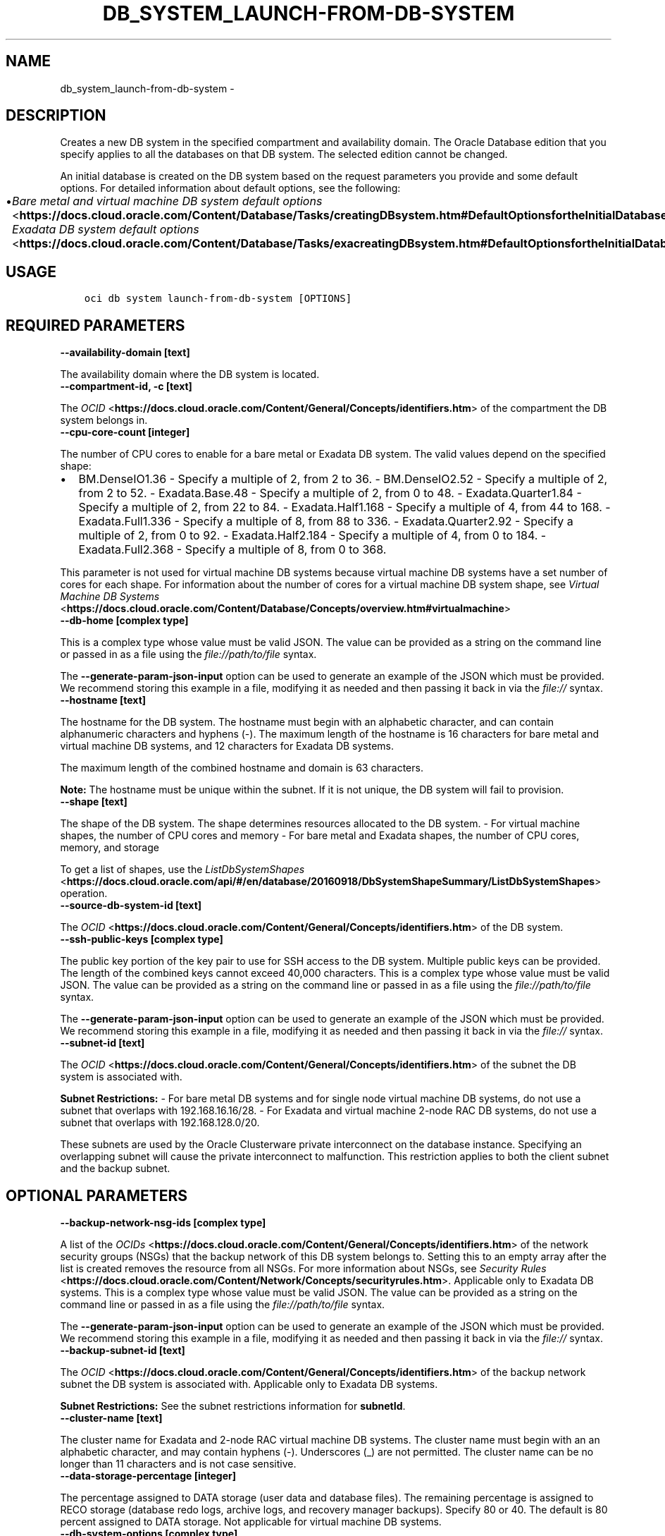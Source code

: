 .\" Man page generated from reStructuredText.
.
.TH "DB_SYSTEM_LAUNCH-FROM-DB-SYSTEM" "1" "Sep 08, 2020" "2.12.10" "OCI CLI Command Reference"
.SH NAME
db_system_launch-from-db-system \- 
.
.nr rst2man-indent-level 0
.
.de1 rstReportMargin
\\$1 \\n[an-margin]
level \\n[rst2man-indent-level]
level margin: \\n[rst2man-indent\\n[rst2man-indent-level]]
-
\\n[rst2man-indent0]
\\n[rst2man-indent1]
\\n[rst2man-indent2]
..
.de1 INDENT
.\" .rstReportMargin pre:
. RS \\$1
. nr rst2man-indent\\n[rst2man-indent-level] \\n[an-margin]
. nr rst2man-indent-level +1
.\" .rstReportMargin post:
..
.de UNINDENT
. RE
.\" indent \\n[an-margin]
.\" old: \\n[rst2man-indent\\n[rst2man-indent-level]]
.nr rst2man-indent-level -1
.\" new: \\n[rst2man-indent\\n[rst2man-indent-level]]
.in \\n[rst2man-indent\\n[rst2man-indent-level]]u
..
.SH DESCRIPTION
.sp
Creates a new DB system in the specified compartment and availability domain. The Oracle Database edition that you specify applies to all the databases on that DB system. The selected edition cannot be changed.
.sp
An initial database is created on the DB system based on the request parameters you provide and some default options. For detailed information about default options, see the following:
.INDENT 0.0
.IP \(bu 2
\fI\%Bare metal and virtual machine DB system default options\fP <\fBhttps://docs.cloud.oracle.com/Content/Database/Tasks/creatingDBsystem.htm#DefaultOptionsfortheInitialDatabase\fP> \- \fI\%Exadata DB system default options\fP <\fBhttps://docs.cloud.oracle.com/Content/Database/Tasks/exacreatingDBsystem.htm#DefaultOptionsfortheInitialDatabase\fP>
.UNINDENT
.SH USAGE
.INDENT 0.0
.INDENT 3.5
.sp
.nf
.ft C
oci db system launch\-from\-db\-system [OPTIONS]
.ft P
.fi
.UNINDENT
.UNINDENT
.SH REQUIRED PARAMETERS
.INDENT 0.0
.TP
.B \-\-availability\-domain [text]
.UNINDENT
.sp
The availability domain where the DB system is located.
.INDENT 0.0
.TP
.B \-\-compartment\-id, \-c [text]
.UNINDENT
.sp
The \fI\%OCID\fP <\fBhttps://docs.cloud.oracle.com/Content/General/Concepts/identifiers.htm\fP> of the compartment the DB system  belongs in.
.INDENT 0.0
.TP
.B \-\-cpu\-core\-count [integer]
.UNINDENT
.sp
The number of CPU cores to enable for a bare metal or Exadata DB system. The valid values depend on the specified shape:
.INDENT 0.0
.IP \(bu 2
BM.DenseIO1.36 \- Specify a multiple of 2, from 2 to 36. \- BM.DenseIO2.52 \- Specify a multiple of 2, from 2 to 52. \- Exadata.Base.48 \- Specify a multiple of 2, from 0 to 48. \- Exadata.Quarter1.84 \- Specify a multiple of 2, from 22 to 84. \- Exadata.Half1.168 \- Specify a multiple of 4, from 44 to 168. \- Exadata.Full1.336 \- Specify a multiple of 8, from 88 to 336. \- Exadata.Quarter2.92 \- Specify a multiple of 2, from 0 to 92. \- Exadata.Half2.184 \- Specify a multiple of 4, from 0 to 184. \- Exadata.Full2.368 \- Specify a multiple of 8, from 0 to 368.
.UNINDENT
.sp
This parameter is not used for virtual machine DB systems because virtual machine DB systems have a set number of cores for each shape. For information about the number of cores for a virtual machine DB system shape, see \fI\%Virtual Machine DB Systems\fP <\fBhttps://docs.cloud.oracle.com/Content/Database/Concepts/overview.htm#virtualmachine\fP>
.INDENT 0.0
.TP
.B \-\-db\-home [complex type]
.UNINDENT
.sp
This is a complex type whose value must be valid JSON. The value can be provided as a string on the command line or passed in as a file using
the \fI\%file://path/to/file\fP syntax.
.sp
The \fB\-\-generate\-param\-json\-input\fP option can be used to generate an example of the JSON which must be provided. We recommend storing this example
in a file, modifying it as needed and then passing it back in via the \fI\%file://\fP syntax.
.INDENT 0.0
.TP
.B \-\-hostname [text]
.UNINDENT
.sp
The hostname for the DB system. The hostname must begin with an alphabetic character, and can contain alphanumeric characters and hyphens (\-). The maximum length of the hostname is 16 characters for bare metal and virtual machine DB systems, and 12 characters for Exadata DB systems.
.sp
The maximum length of the combined hostname and domain is 63 characters.
.sp
\fBNote:\fP The hostname must be unique within the subnet. If it is not unique, the DB system will fail to provision.
.INDENT 0.0
.TP
.B \-\-shape [text]
.UNINDENT
.sp
The shape of the DB system. The shape determines resources allocated to the DB system. \- For virtual machine shapes, the number of CPU cores and memory \- For bare metal and Exadata shapes, the number of CPU cores, memory, and storage
.sp
To get a list of shapes, use the \fI\%ListDbSystemShapes\fP <\fBhttps://docs.cloud.oracle.com/api/#/en/database/20160918/DbSystemShapeSummary/ListDbSystemShapes\fP> operation.
.INDENT 0.0
.TP
.B \-\-source\-db\-system\-id [text]
.UNINDENT
.sp
The \fI\%OCID\fP <\fBhttps://docs.cloud.oracle.com/Content/General/Concepts/identifiers.htm\fP> of the DB system.
.INDENT 0.0
.TP
.B \-\-ssh\-public\-keys [complex type]
.UNINDENT
.sp
The public key portion of the key pair to use for SSH access to the DB system. Multiple public keys can be provided. The length of the combined keys cannot exceed 40,000 characters.
This is a complex type whose value must be valid JSON. The value can be provided as a string on the command line or passed in as a file using
the \fI\%file://path/to/file\fP syntax.
.sp
The \fB\-\-generate\-param\-json\-input\fP option can be used to generate an example of the JSON which must be provided. We recommend storing this example
in a file, modifying it as needed and then passing it back in via the \fI\%file://\fP syntax.
.INDENT 0.0
.TP
.B \-\-subnet\-id [text]
.UNINDENT
.sp
The \fI\%OCID\fP <\fBhttps://docs.cloud.oracle.com/Content/General/Concepts/identifiers.htm\fP> of the subnet the DB system is associated with.
.sp
\fBSubnet Restrictions:\fP \- For bare metal DB systems and for single node virtual machine DB systems, do not use a subnet that overlaps with 192.168.16.16/28. \- For Exadata and virtual machine 2\-node RAC DB systems, do not use a subnet that overlaps with 192.168.128.0/20.
.sp
These subnets are used by the Oracle Clusterware private interconnect on the database instance. Specifying an overlapping subnet will cause the private interconnect to malfunction. This restriction applies to both the client subnet and the backup subnet.
.SH OPTIONAL PARAMETERS
.INDENT 0.0
.TP
.B \-\-backup\-network\-nsg\-ids [complex type]
.UNINDENT
.sp
A list of the \fI\%OCIDs\fP <\fBhttps://docs.cloud.oracle.com/Content/General/Concepts/identifiers.htm\fP> of the network security groups (NSGs) that the backup network of this DB system belongs to. Setting this to an empty array after the list is created removes the resource from all NSGs. For more information about NSGs, see \fI\%Security Rules\fP <\fBhttps://docs.cloud.oracle.com/Content/Network/Concepts/securityrules.htm\fP>\&. Applicable only to Exadata DB systems.
This is a complex type whose value must be valid JSON. The value can be provided as a string on the command line or passed in as a file using
the \fI\%file://path/to/file\fP syntax.
.sp
The \fB\-\-generate\-param\-json\-input\fP option can be used to generate an example of the JSON which must be provided. We recommend storing this example
in a file, modifying it as needed and then passing it back in via the \fI\%file://\fP syntax.
.INDENT 0.0
.TP
.B \-\-backup\-subnet\-id [text]
.UNINDENT
.sp
The \fI\%OCID\fP <\fBhttps://docs.cloud.oracle.com/Content/General/Concepts/identifiers.htm\fP> of the backup network subnet the DB system is associated with. Applicable only to Exadata DB systems.
.sp
\fBSubnet Restrictions:\fP See the subnet restrictions information for \fBsubnetId\fP\&.
.INDENT 0.0
.TP
.B \-\-cluster\-name [text]
.UNINDENT
.sp
The cluster name for Exadata and 2\-node RAC virtual machine DB systems. The cluster name must begin with an an alphabetic character, and may contain hyphens (\-). Underscores (_) are not permitted. The cluster name can be no longer than 11 characters and is not case sensitive.
.INDENT 0.0
.TP
.B \-\-data\-storage\-percentage [integer]
.UNINDENT
.sp
The percentage assigned to DATA storage (user data and database files). The remaining percentage is assigned to RECO storage (database redo logs, archive logs, and recovery manager backups). Specify 80 or 40. The default is 80 percent assigned to DATA storage. Not applicable for virtual machine DB systems.
.INDENT 0.0
.TP
.B \-\-db\-system\-options [complex type]
.UNINDENT
.sp
This is a complex type whose value must be valid JSON. The value can be provided as a string on the command line or passed in as a file using
the \fI\%file://path/to/file\fP syntax.
.sp
The \fB\-\-generate\-param\-json\-input\fP option can be used to generate an example of the JSON which must be provided. We recommend storing this example
in a file, modifying it as needed and then passing it back in via the \fI\%file://\fP syntax.
.INDENT 0.0
.TP
.B \-\-defined\-tags [complex type]
.UNINDENT
.sp
Defined tags for this resource. Each key is predefined and scoped to a namespace. For more information, see \fI\%Resource Tags\fP <\fBhttps://docs.cloud.oracle.com/Content/General/Concepts/resourcetags.htm\fP>\&.
This is a complex type whose value must be valid JSON. The value can be provided as a string on the command line or passed in as a file using
the \fI\%file://path/to/file\fP syntax.
.sp
The \fB\-\-generate\-param\-json\-input\fP option can be used to generate an example of the JSON which must be provided. We recommend storing this example
in a file, modifying it as needed and then passing it back in via the \fI\%file://\fP syntax.
.INDENT 0.0
.TP
.B \-\-display\-name [text]
.UNINDENT
.sp
The user\-friendly name for the DB system. The name does not have to be unique.
.INDENT 0.0
.TP
.B \-\-domain [text]
.UNINDENT
.sp
A domain name used for the DB system. If the Oracle\-provided Internet and VCN Resolver is enabled for the specified subnet, the domain name for the subnet is used (do not provide one). Otherwise, provide a valid DNS domain name. Hyphens (\-) are not permitted.
.INDENT 0.0
.TP
.B \-\-fault\-domains [complex type]
.UNINDENT
.sp
A Fault Domain is a grouping of hardware and infrastructure within an availability domain. Fault Domains let you distribute your instances so that they are not on the same physical hardware within a single availability domain. A hardware failure or maintenance that affects one Fault Domain does not affect DB systems in other Fault Domains.
.sp
If you do not specify the Fault Domain, the system selects one for you. To change the Fault Domain for a DB system, terminate it and launch a new DB system in the preferred Fault Domain.
.sp
If the node count is greater than 1, you can specify which Fault Domains these nodes will be distributed into. The system assigns your nodes automatically to the Fault Domains you specify so that no Fault Domain contains more than one node.
.sp
To get a list of Fault Domains, use the \fI\%ListFaultDomains\fP <\fBhttps://docs.cloud.oracle.com/api/#/en/identity/20160918/FaultDomain/ListFaultDomains\fP> operation in the Identity and Access Management Service API.
.sp
Example:
.INDENT 0.0
.INDENT 3.5
.sp
.nf
.ft C
FAULT\-DOMAIN\-1
.ft P
.fi
.UNINDENT
.UNINDENT
.sp
This is a complex type whose value must be valid JSON. The value can be provided as a string on the command line or passed in as a file using
the \fI\%file://path/to/file\fP syntax.
.sp
The \fB\-\-generate\-param\-json\-input\fP option can be used to generate an example of the JSON which must be provided. We recommend storing this example
in a file, modifying it as needed and then passing it back in via the \fI\%file://\fP syntax.
.INDENT 0.0
.TP
.B \-\-freeform\-tags [complex type]
.UNINDENT
.sp
Free\-form tags for this resource. Each tag is a simple key\-value pair with no predefined name, type, or namespace. For more information, see \fI\%Resource Tags\fP <\fBhttps://docs.cloud.oracle.com/Content/General/Concepts/resourcetags.htm\fP>\&.
.sp
Example:
.INDENT 0.0
.INDENT 3.5
.sp
.nf
.ft C
{"Department": "Finance"}
.ft P
.fi
.UNINDENT
.UNINDENT
.sp
This is a complex type whose value must be valid JSON. The value can be provided as a string on the command line or passed in as a file using
the \fI\%file://path/to/file\fP syntax.
.sp
The \fB\-\-generate\-param\-json\-input\fP option can be used to generate an example of the JSON which must be provided. We recommend storing this example
in a file, modifying it as needed and then passing it back in via the \fI\%file://\fP syntax.
.INDENT 0.0
.TP
.B \-\-from\-json [text]
.UNINDENT
.sp
Provide input to this command as a JSON document from a file using the \fI\%file://path\-to/file\fP syntax.
.sp
The \fB\-\-generate\-full\-command\-json\-input\fP option can be used to generate a sample json file to be used with this command option. The key names are pre\-populated and match the command option names (converted to camelCase format, e.g. compartment\-id \-\-> compartmentId), while the values of the keys need to be populated by the user before using the sample file as an input to this command. For any command option that accepts multiple values, the value of the key can be a JSON array.
.sp
Options can still be provided on the command line. If an option exists in both the JSON document and the command line then the command line specified value will be used.
.sp
For examples on usage of this option, please see our "using CLI with advanced JSON options" link: \fI\%https://docs.cloud.oracle.com/iaas/Content/API/SDKDocs/cliusing.htm#AdvancedJSONOptions\fP
.INDENT 0.0
.TP
.B \-\-initial\-data\-storage\-size\-in\-gb [integer]
.UNINDENT
.sp
Size (in GB) of the initial data volume that will be created and attached to a virtual machine DB system. You can scale up storage after provisioning, as needed. Note that the total storage size attached will be more than the amount you specify to allow for REDO/RECO space and software volume.
.INDENT 0.0
.TP
.B \-\-license\-model [text]
.UNINDENT
.sp
The Oracle license model that applies to all the databases on the DB system. The default is LICENSE_INCLUDED.
.sp
Accepted values are:
.INDENT 0.0
.INDENT 3.5
.sp
.nf
.ft C
BRING_YOUR_OWN_LICENSE, LICENSE_INCLUDED
.ft P
.fi
.UNINDENT
.UNINDENT
.INDENT 0.0
.TP
.B \-\-max\-wait\-seconds [integer]
.UNINDENT
.sp
The maximum time to wait for the resource to reach the lifecycle state defined by \fB\-\-wait\-for\-state\fP\&. Defaults to 1200 seconds.
.INDENT 0.0
.TP
.B \-\-node\-count [integer]
.UNINDENT
.sp
The number of nodes to launch for a 2\-node RAC virtual machine DB system. Specify either 1 or 2.
.INDENT 0.0
.TP
.B \-\-nsg\-ids [complex type]
.UNINDENT
.sp
A list of the \fI\%OCIDs\fP <\fBhttps://docs.cloud.oracle.com/Content/General/Concepts/identifiers.htm\fP> of the network security groups (NSGs) that this resource belongs to. Setting this to an empty array after the list is created removes the resource from all NSGs. For more information about NSGs, see \fI\%Security Rules\fP <\fBhttps://docs.cloud.oracle.com/Content/Network/Concepts/securityrules.htm\fP>\&. \fBNsgIds restrictions:\fP \- Autonomous Databases with private access require at least 1 Network Security Group (NSG). The nsgIds array cannot be empty.
This is a complex type whose value must be valid JSON. The value can be provided as a string on the command line or passed in as a file using
the \fI\%file://path/to/file\fP syntax.
.sp
The \fB\-\-generate\-param\-json\-input\fP option can be used to generate an example of the JSON which must be provided. We recommend storing this example
in a file, modifying it as needed and then passing it back in via the \fI\%file://\fP syntax.
.INDENT 0.0
.TP
.B \-\-private\-ip [text]
.UNINDENT
.sp
A private IP address of your choice. Must be an available IP address within the subnet\(aqs CIDR. If you don\(aqt specify a value, Oracle automatically assigns a private IP address from the subnet.
.INDENT 0.0
.TP
.B \-\-sparse\-diskgroup [boolean]
.UNINDENT
.sp
If true, Sparse Diskgroup is configured for Exadata dbsystem. If False, Sparse diskgroup is not configured.
.INDENT 0.0
.TP
.B \-\-time\-zone [text]
.UNINDENT
.sp
The time zone to use for the DB system. For details, see \fI\%DB System Time Zones\fP <\fBhttps://docs.cloud.oracle.com/Content/Database/References/timezones.htm\fP>\&.
.INDENT 0.0
.TP
.B \-\-wait\-for\-state [text]
.UNINDENT
.sp
This operation creates, modifies or deletes a resource that has a defined lifecycle state. Specify this option to perform the action and then wait until the resource reaches a given lifecycle state. Multiple states can be specified, returning on the first state. For example, \fB\-\-wait\-for\-state\fP SUCCEEDED \fB\-\-wait\-for\-state\fP FAILED would return on whichever lifecycle state is reached first. If timeout is reached, a return code of 2 is returned. For any other error, a return code of 1 is returned.
.sp
Accepted values are:
.INDENT 0.0
.INDENT 3.5
.sp
.nf
.ft C
AVAILABLE, FAILED, MAINTENANCE_IN_PROGRESS, PROVISIONING, TERMINATED, TERMINATING, UPDATING
.ft P
.fi
.UNINDENT
.UNINDENT
.INDENT 0.0
.TP
.B \-\-wait\-interval\-seconds [integer]
.UNINDENT
.sp
Check every \fB\-\-wait\-interval\-seconds\fP to see whether the resource to see if it has reached the lifecycle state defined by \fB\-\-wait\-for\-state\fP\&. Defaults to 30 seconds.
.SH GLOBAL PARAMETERS
.sp
Use \fBoci \-\-help\fP for help on global parameters.
.sp
\fB\-\-auth\-purpose\fP, \fB\-\-auth\fP, \fB\-\-cert\-bundle\fP, \fB\-\-cli\-rc\-file\fP, \fB\-\-config\-file\fP, \fB\-\-debug\fP, \fB\-\-defaults\-file\fP, \fB\-\-endpoint\fP, \fB\-\-generate\-full\-command\-json\-input\fP, \fB\-\-generate\-param\-json\-input\fP, \fB\-\-help\fP, \fB\-\-latest\-version\fP, \fB\-\-no\-retry\fP, \fB\-\-opc\-client\-request\-id\fP, \fB\-\-opc\-request\-id\fP, \fB\-\-output\fP, \fB\-\-profile\fP, \fB\-\-query\fP, \fB\-\-raw\-output\fP, \fB\-\-region\fP, \fB\-\-release\-info\fP, \fB\-\-request\-id\fP, \fB\-\-version\fP, \fB\-?\fP, \fB\-d\fP, \fB\-h\fP, \fB\-v\fP
.SH AUTHOR
Oracle
.SH COPYRIGHT
2016, 2020, Oracle
.\" Generated by docutils manpage writer.
.
